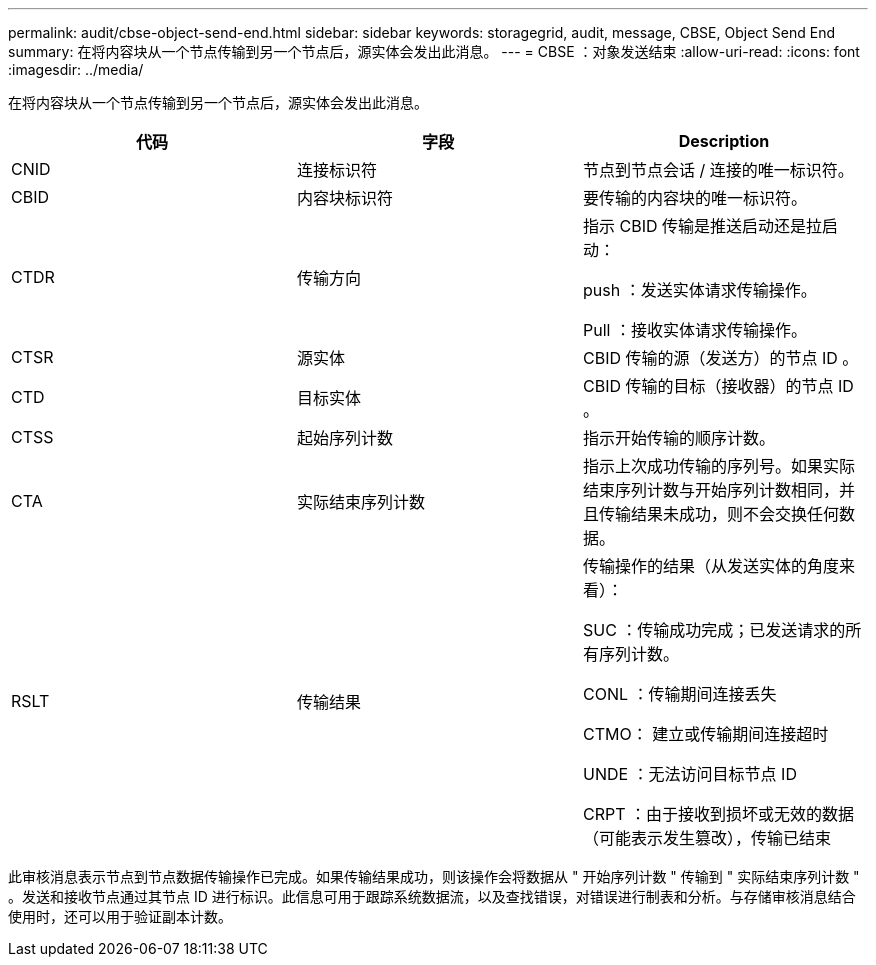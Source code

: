 ---
permalink: audit/cbse-object-send-end.html 
sidebar: sidebar 
keywords: storagegrid, audit, message, CBSE, Object Send End 
summary: 在将内容块从一个节点传输到另一个节点后，源实体会发出此消息。 
---
= CBSE ：对象发送结束
:allow-uri-read: 
:icons: font
:imagesdir: ../media/


[role="lead"]
在将内容块从一个节点传输到另一个节点后，源实体会发出此消息。

|===
| 代码 | 字段 | Description 


 a| 
CNID
 a| 
连接标识符
 a| 
节点到节点会话 / 连接的唯一标识符。



 a| 
CBID
 a| 
内容块标识符
 a| 
要传输的内容块的唯一标识符。



 a| 
CTDR
 a| 
传输方向
 a| 
指示 CBID 传输是推送启动还是拉启动：

push ：发送实体请求传输操作。

Pull ：接收实体请求传输操作。



 a| 
CTSR
 a| 
源实体
 a| 
CBID 传输的源（发送方）的节点 ID 。



 a| 
CTD
 a| 
目标实体
 a| 
CBID 传输的目标（接收器）的节点 ID 。



 a| 
CTSS
 a| 
起始序列计数
 a| 
指示开始传输的顺序计数。



 a| 
CTA
 a| 
实际结束序列计数
 a| 
指示上次成功传输的序列号。如果实际结束序列计数与开始序列计数相同，并且传输结果未成功，则不会交换任何数据。



 a| 
RSLT
 a| 
传输结果
 a| 
传输操作的结果（从发送实体的角度来看）：

SUC ：传输成功完成；已发送请求的所有序列计数。

CONL ：传输期间连接丢失

CTMO： 建立或传输期间连接超时

UNDE ：无法访问目标节点 ID

CRPT ：由于接收到损坏或无效的数据（可能表示发生篡改），传输已结束

|===
此审核消息表示节点到节点数据传输操作已完成。如果传输结果成功，则该操作会将数据从 " 开始序列计数 " 传输到 " 实际结束序列计数 " 。发送和接收节点通过其节点 ID 进行标识。此信息可用于跟踪系统数据流，以及查找错误，对错误进行制表和分析。与存储审核消息结合使用时，还可以用于验证副本计数。
